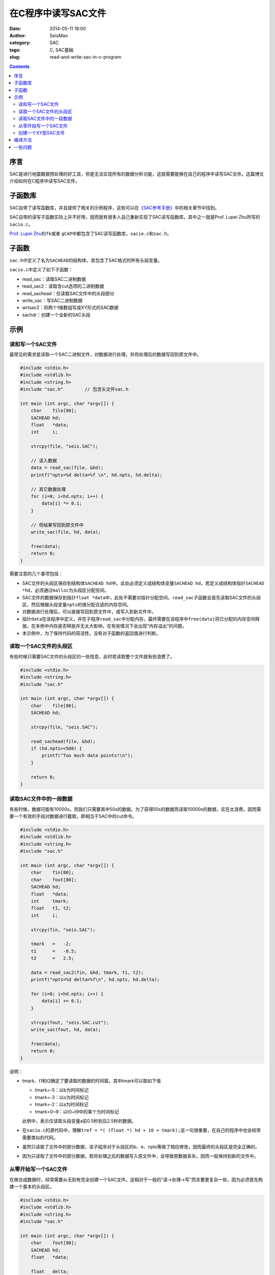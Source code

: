 在C程序中读写SAC文件
####################

:date: 2014-05-11 18:00
:author: SeisMan
:category: SAC
:tags: C, SAC基础
:slug: read-and-write-sac-in-c-program

.. contents::

序言
====

SAC是进行地震数据预处理的好工具，但是无法实现所有的数据分析功能，这就需要能够在自己的程序中读写SAC文件。这篇博文介绍如何在C程序中读写SAC文件。

子函数库
========

SAC自带了读写函数库，并且提供了相关的示例程序，这些可以在\ `《SAC参考手册》 <{filename}/SAC/2013-07-06_sac-manual.rst>`_\ 中的相关章节中找到。

SAC自带的读写子函数实际上并不好用，因而就有很多人自己重新实现了SAC读写函数库，其中之一就是Prof. Lupei Zhu所写的\ ``sacio.c``\ 。

\ `Prof. Lupei Zhu <http://www.eas.slu.edu/People/LZhu/home.html>`_\ 的\ ``fk``\ 或者 \ ``gCAP``\ 中都包含了SAC读写函数库，\ ``sacio.c``\ 和\ ``sac.h``\ 。

子函数
======

``sac.h``\ 中定义了名为\ ``SACHEAD``\ 的结构体，其包含了SAC格式的所有头段变量。

``sacio.c``\ 中定义了如下子函数：

- read_sac：读取SAC二进制数据
- read_sac2：读取含cut选项的二进制数据
- read_sachead：仅读取SAC文件中的头段部分
- write_sac：写SAC二进制数据
- wrtsac2：将两个1维数组写成XY形式的SAC数据
- sachdr：创建一个全新的SAC头段

示例
====

读和写一个SAC文件
-----------------

最常见的需求是读取一个SAC二进制文件，对数据进行处理，并将处理后的数据写回到原文件中。

.. code-block:: c

    #include <stdio.h>
    #include <stdlib.h>
    #include <string.h>
    #include "sac.h"        // 包含头文件sac.h
    
    int main (int argc, char *argv[]) {
        char    file[80];
        SACHEAD hd;
        float   *data;
        int     i;
    
        strcpy(file, "seis.SAC");
    
        // 读入数据
        data = read_sac(file, &hd);     
        printf("npts=%d delta=%f \n", hd.npts, hd.delta);

        // 其它数据处理
        for (i=0; i<hd.npts; i++) {
            data[i] *= 0.1;
        }
    
        // 将结果写回到原文件中
        write_sac(file, hd, data);

        free(data);
        return 0;
    }

需要注意的几个事项包括：

- SAC文件的头段区保存到结构体\ ``SACHEAD hd``\ 中。此处必须定义成结构体变量\ ``SACHEAD hd``\ ，若定义成结构体指针\ ``SACHEAD *hd``\ ，必须通过\ ``malloc``\ 为头段区分配空间。
- SAC文件的数据保存到指针\ ``float *data``\ 中，此处不需要对指针分配空间，\ ``read_sac``\ 子函数会首先读取SAC文件的头段区，然后根据头段变量\ ``npts``\ 的值分配合适的内存空间。
- 对数据进行处理后，可以直接写回到原文件中，或写入到新文件中。
- 指针\ ``data``\ 在该程序中定义，并在子程序\ ``read_sac``\ 中分配内存，最终需要在该程序中\ ``free(data)``\ 将已分配的内存空间释放。在本例中内存是否释放并无太大影响，在有些情况下会出现“内存溢出”的问题。
- 本示例中，为了保持代码的简洁性，没有对子函数的返回值进行判断。

读取一个SAC文件的头段区
-----------------------

有些时候只需要SAC文件的头段区的一些信息，此时若读取整个文件就有些浪费了。

.. code-block:: c

    #include <stdio.h>
    #include <string.h>
    #include "sac.h"
    
    int main (int argc, char *argv[]) {
        char    file[80];
        SACHEAD hd;
    
        strcpy(file, "seis.SAC");
    
        read_sachead(file, &hd);
        if (hd.npts>=500) {
            printf("Too much data points!\n");
        }
    
        return 0;
    }

读取SAC文件中的一段数据
-----------------------

有些时候，数据可能有10000s，而我们只需要其中50s的数据。为了获得50s的数据而读取10000s的数据，实在太浪费。因而需要一个有效的手段对数据进行截取，即相当于SAC中的cut命令。

.. code-block:: c

    #include <stdio.h>
    #include <stdlib.h>
    #include <string.h>
    #include "sac.h"
    
    int main (int argc, char *argv[]) {
        char    fin[80];
        char    fout[80];
        SACHEAD hd;
        float   *data;
        int     tmark;
        float   t1, t2;
        int     i;
    
        strcpy(fin, "seis.SAC");

        tmark   =   -2;
        t1      =   -0.5;
        t2      =   2.5;
    
        data = read_sac2(fin, &hd, tmark, t1, t2);
        printf("npts=%d delta=%f\n", hd.npts, hd.delta);
    
        for (i=0; i<hd.npts; i++) {
            data[i] += 0.1;
        }
        
        strcpy(fout, "seis.SAC.cut");
        write_sac(fout, hd, data);
    
        free(data);
        return 0;
    }

说明：

- tmark、t1和t2确定了要读取的数据的时间窗。其中tmark可以取如下值

  - tmark=-5：以b为时间标记
  - tmark=-3：以o为时间标记
  - tmark=-2：以a为时间标记
  - tmark=0~9：以t0~t9中的某个为时间标记

  此例中，表示仅读取头段变量a前0.5秒到后2.5秒的数据。

- 在\ ``sacio.c``\ 的源代码中，理解\ ``tref = *( (float *) hd + 10 + tmark);``\ 这一句很重要，在自己的程序中也会经常需要类似的代码。
- 虽然只读取了文件中的部分数据，该子程序对于头段区的b、e、npts等做了相应修改，因而最终的头段区是完全正确的。
- 因为只读取了文件中的部分数据，若将处理之后的数据写入原文件中，会导致原数据丢失，因而一般保持到新的文件中。

从零开始写一个SAC文件
---------------------

在做合成数据时，经常需要从无到有完全创建一个SAC文件。这相对于一般的“读->处理->写”而言要更复杂一些，因为必须首先构建一个基本的头段区。

.. code-block:: c

    #include <stdio.h>
    #include <stdlib.h>
    #include <string.h>
    #include "sac.h"
    
    int main (int argc, char *argv[]) {
        char    fout[80];
        SACHEAD hd;
        float   *data;
    
        float   delta;
        int     npts;
        float   b;
    
        int     i;
    
        delta = 0.01;       // 采样周期
        npts  = 1000;       // 数据点数
        b     = 10;         // 文件开始时间
        hd = sachdr(delta, npts, b);    // 构建基本头段
        hd.dist     = 10;   // 给其它头段变量赋值
        hd.cmpaz    = 0.0;
        hd.cmpinc   = 0.0;
    
        strcpy(fout, "seis.syn");
        // 生成合成数据
        data = (float *)malloc(sizeof(float)*npts); 
        for (i=0; i<npts; i++) {
            data[i] = i;
        } 
      
        // 写入到文件中
        write_sac(fout, hd, data);
        free(data);
    
        return 0;
    }

创建一个XY型SAC文件
-------------------

XY型数据中包含了两个数据区，分别是自变量和因变量。这种类型的文件其实很少用到。

.. code-block:: c

    #include <stdio.h>
    #include <stdlib.h>
    #include <string.h>
    #include "sac.h"
    
    int main (int argc, char *argv[]) {
        char    fout[80];
        float   *xarray;
        float   *yarray;
    
        int     npts;
        int     i;
    
        npts = 1000;
        strcpy(fout, "seis.syn");
        // 构建数据
        xarray = (float *)malloc(sizeof(float)*npts);
        yarray = (float *)malloc(sizeof(float)*npts);
        for (i=0; i<npts; i++) {
            xarray[i] = i*0.1;
            yarray[i] = i*i;
        } 
    
        wrtsac2(fout, npts, xarray, yarray);
    
        free(xarray);
        free(yarray);
    
        return 0;
    }

编译方法
========

::

    $ gcc prog.c  sacio.c -lm

一些问题
========

下面列举中\ ``sacio.c``\ 的一些问题：

#. 无法正确处理字符型的头段变量。由于C语言中字符串是以\ ``\0``\ 为结束符的，所以长度为8的字符型头段变量实际上需要额外的一个字节保存\ ``\0``\ ，未考虑此问题会导致无法正确使用和修改字符型头段变量，且可能导致字符型头段变量中的信息丢失。
#. 写文件时未处理中断信号。在写文件的过程中，若出现中断信号，会导致文件损坏，若在写文件过程中遇到中断信号，应保证继续执行写操作或许会更好。
